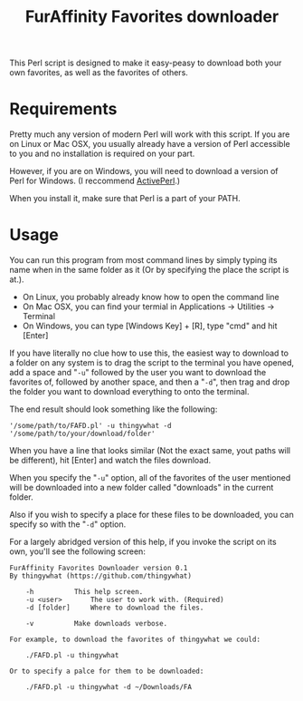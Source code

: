 #+OPTIONS: hidestars
#+TITLE:FurAffinity Favorites downloader

This Perl script is designed to make it easy-peasy to download both your own
favorites, as well as the favorites of others.

* Requirements
Pretty much any version of modern Perl will work with this script. If 
you are on Linux or Mac OSX, you usually already have a version of Perl 
accessible to you and no installation is required on your part.

However, if you are on Windows, you will need to download a version of 
Perl for Windows. (I reccommend 
[[http://www.activestate.com/activeperl/downloads][ActivePerl]].)

When you install it, make sure that Perl is a part of your PATH.

* Usage
You can run this program from most command lines by simply typing its 
name when in the same folder as it (Or by specifying the place the 
script is at.).

- On Linux, you probably already know how to open the command line
- On Mac OSX, you can find your termial in Applications -> Utilities -> Terminal
- On Windows, you can type [Windows Key] + [R], type "cmd" and hit [Enter]

If you have literally no clue how to use this, the easiest way to 
download to a folder on any system is to drag the script to the terminal 
you have opened, add a space and "=-u=" followed by the user you want to 
download the favorites of, followed by another space, and then a "=-d=", 
then trag and drop the folder you want to download everything to onto 
the terminal.

The end result should look something like the following:
#+BEGIN_EXAMPLE
'/some/path/to/FAFD.pl' -u thingywhat -d '/some/path/to/your/download/folder'
#+END_EXAMPLE

When you have a line that looks similar (Not the exact same, yout paths 
will be different), hit [Enter] and watch the files download.

When you specify the "=-u=" option, all of the favorites of the user 
mentioned will be downloaded into a new folder called "downloads" in the 
current folder.

Also if you wish to specify a place for these files to be downloaded, 
you can specify so with the "=-d=" option.

For a largely abridged version of this help, if you invoke the script on 
its own, you'll see the following screen:

#+BEGIN_EXAMPLE
FurAffinity Favorites Downloader version 0.1
By thingywhat (https://github.com/thingywhat)

	-h			This help screen.
	-u <user> 		The user to work with. (Required)
	-d [folder]		Where to download the files.

	-v			Make downloads verbose.

For example, to download the favorites of thingywhat we could:

	./FAFD.pl -u thingywhat

Or to specify a palce for them to be downloaded:

	./FAFD.pl -u thingywhat -d ~/Downloads/FA
#+END_EXAMPLE
